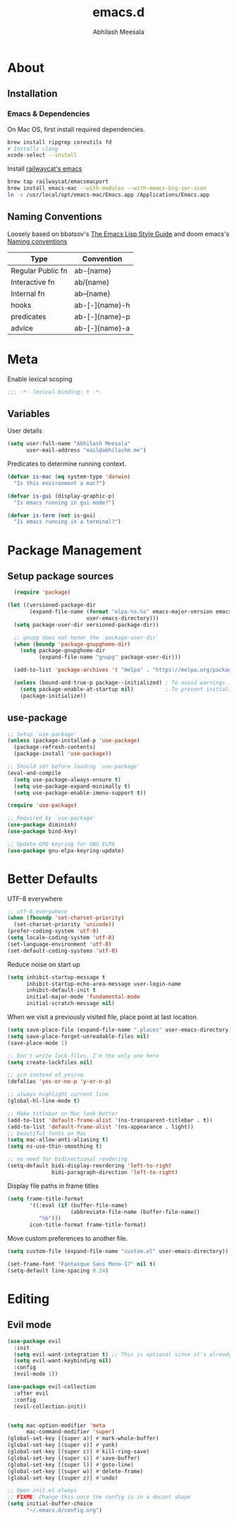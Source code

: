 #+TITLE: emacs.d
#+AUTHOR: Abhilash Meesala
#+PROPERTY: header-args :tangle yes
#+STARTUP: indent
#+OPTIONS: toc:4
#+OPTIONS: toc:nil

* About
** Installation
*** Emacs & Dependencies
On Mac OS, first install required dependencies.
#+BEGIN_SRC sh :tangle=no
  brew install ripgrep coreutils fd
  # Installs clang
  xcode-select --install
#+END_SRC

Install [[https://github.com/railwaycat/homebrew-emacsmacport][railwaycat's emacs]]
#+BEGIN_SRC sh :tangle=no
  brew tap railwaycat/emacsmacport
  brew install emacs-mac --with-modules --with-emacs-big-sur-icon
  ln -s /usr/local/opt/emacs-mac/Emacs.app /Applications/Emacs.app
#+END_SRC

** Naming Conventions
Loosely based on bbatsov's [[https://github.com/bbatsov/emacs-lisp-style-guide][The Emacs Lisp Style Guide]] and doom emacs's [[https://github.com/hlissner/doom-emacs/blob/5b3f52f5fb98cc3af653b043d809254cebe04e6a/docs/contributing.org#naming-conventions][Naming conventions]]
   
|-------------------+----------------|
| Type              | Convention     |
|-------------------+----------------|
| Regular Public fn | ab-{name}      |
| Interactive fn    | ab/{name}      |
| Internal fn       | ab--{name}     |
| hooks             | ab-[-]{name}-h |
| predicates        | ab-[-]{name}-p |
| advice            | ab-[-]{name}-a |
|-------------------+----------------|

* Meta
Enable lexical scoping
#+BEGIN_SRC emacs-lisp
  ;;; -*- lexical-binding: t -*-
#+END_SRC

** Variables
User details
#+BEGIN_SRC emacs-lisp
  (setq user-full-name "Abhilash Meesala"
        user-mail-address "mail@abhilashm.me")
#+END_SRC

Predicates to determine running context.
#+BEGIN_SRC emacs-lisp
  (defvar is-mac (eq system-type 'darwin)
    "Is this environment a mac?")

  (defvar is-gui (display-graphic-p)
    "Is emacs running in gui mode?")

  (defvar is-term (not is-gui)
    "Is emacs running in a terminal?")
#+END_SRC


* Package Management
** Setup package sources
#+BEGIN_SRC emacs-lisp
  (require 'package)

(let ((versioned-package-dir
       (expand-file-name (format "elpa-%s.%s" emacs-major-version emacs-minor-version)
                         user-emacs-directory)))
  (setq package-user-dir versioned-package-dir))

  ;; gnupg does not honor the `package-user-dir` 
  (when (boundp 'package-gnupghome-dir)
    (setq package-gnupghome-dir
          (expand-file-name "gnupg" package-user-dir)))

  (add-to-list 'package-archives '( "melpa" . "https://melpa.org/packages/") t)

  (unless (bound-and-true-p package--initialized) ; To avoid warnings in 27
    (setq package-enable-at-startup nil)          ; To prevent initializing twice
    (package-initialize))
#+END_SRC
** use-package
#+BEGIN_SRC emacs-lisp
  ;; Setup `use-package'
  (unless (package-installed-p 'use-package)
    (package-refresh-contents)
    (package-install 'use-package))

  ;; Should set before loading `use-package'
  (eval-and-compile
    (setq use-package-always-ensure t)
    (setq use-package-expand-minimally t)
    (setq use-package-enable-imenu-support t))

  (require 'use-package)

  ;; Required by `use-package'
  (use-package diminish)
  (use-package bind-key)

  ;; Update GPG keyring for GNU ELPA
  (use-package gnu-elpa-keyring-update)
#+END_SRC

* Better Defaults
UTF-8 everywhere
#+BEGIN_SRC emacs-lisp
  ;; utf-8 everywhere
  (when (fboundp 'set-charset-priority)
    (set-charset-priority 'unicode))
  (prefer-coding-system 'utf-8)
  (setq locale-coding-system 'utf-8)
  (set-language-environment 'utf-8)
  (set-default-coding-systems 'utf-8)
#+END_SRC

Reduce noise on start up
#+BEGIN_SRC emacs-lisp
  (setq inhibit-startup-message t
        inhibit-startup-echo-area-message user-login-name
        inhibit-default-init t
        initial-major-mode 'fundamental-mode
        initial-scratch-message nil)
#+END_SRC

When we visit a previously visited file, place point at last location.
#+BEGIN_SRC emacs-lisp
  (setq save-place-file (expand-file-name ".places" user-emacs-directory))
  (setq save-place-forget-unreadable-files nil)
  (save-place-mode 1)
#+END_SRC


#+BEGIN_SRC emacs-lisp
  ;; Don't write lock-files, I'm the only one here
  (setq create-lockfiles nil)

  ;; y/n instead of yes/no 
  (defalias 'yes-or-no-p 'y-or-n-p)

  ;; always highlight current line
  (global-hl-line-mode t)

  ;; Make titlebar on Mac look better 
  (add-to-list 'default-frame-alist '(ns-transparent-titlebar . t))
  (add-to-list 'default-frame-alist '(ns-appearance . light))
  ;; beautiful fonts on Mac
  (setq mac-allow-anti-aliasing t)
  (setq ns-use-thin-smoothing t)

  ;; no need for bidirectional rendering
  (setq-default bidi-display-reordering 'left-to-right
                bidi-paragraph-direction 'left-to-right)
#+END_SRC

Display file paths in frame titles
#+Begin_SRC emacs-lisp
(setq frame-title-format
       '((:eval (if (buffer-file-name)
                    (abbreviate-file-name (buffer-file-name))
		  "%b")))
       icon-title-format frame-title-format)
#+END_SRC

Move custom preferences to another file.
#+Begin_SRC emacs-lisp
  (setq custom-file (expand-file-name "custom.el" user-emacs-directory))
#+END_SRC

#+Begin_SRC emacs-lisp
(set-frame-font "Fantasque Sans Mono-17" nil t)
(setq-default line-spacing 0.24)
#+END_SRC

* Editing
** Evil mode
#+BEGIN_SRC emacs-lisp
  (use-package evil
    :init
    (setq evil-want-integration t) ;; This is optional since it's already set to t by default.
    (setq evil-want-keybinding nil)
    :config
    (evil-mode 1))

  (use-package evil-collection
    :after evil
    :config
    (evil-collection-init))
#+END_SRC

#+BEGIN_SRC emacs-lisp

#+END_SRC

#+BEGIN_SRC emacs-lisp
  (setq mac-option-modifier 'meta
        mac-command-modifier 'super)
  (global-set-key [(super a)] #'mark-whole-buffer)
  (global-set-key [(super v)] #'yank)
  (global-set-key [(super c)] #'kill-ring-save)
  (global-set-key [(super s)] #'save-buffer)
  (global-set-key [(super l)] #'goto-line)
  (global-set-key [(super w)] #'delete-frame)
  (global-set-key [(super z)] #'undo)
#+END_SRC

#+BEGIN_SRC emacs-lisp
  ;; Open init.el always
  ;; FIXME: Change this once the config is in a decent shape
  (setq initial-buffer-choice
        "~/.emacs.d/config.org")
#+END_SRC

